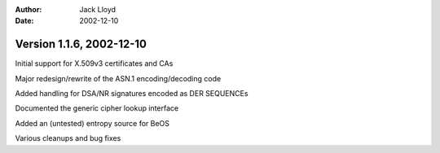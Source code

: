 
:Author: Jack Lloyd
:Date: 2002-12-10

Version 1.1.6, 2002-12-10
----------------------------------------

Initial support for X.509v3 certificates and CAs

Major redesign/rewrite of the ASN.1 encoding/decoding code

Added handling for DSA/NR signatures encoded as DER SEQUENCEs

Documented the generic cipher lookup interface

Added an (untested) entropy source for BeOS

Various cleanups and bug fixes

